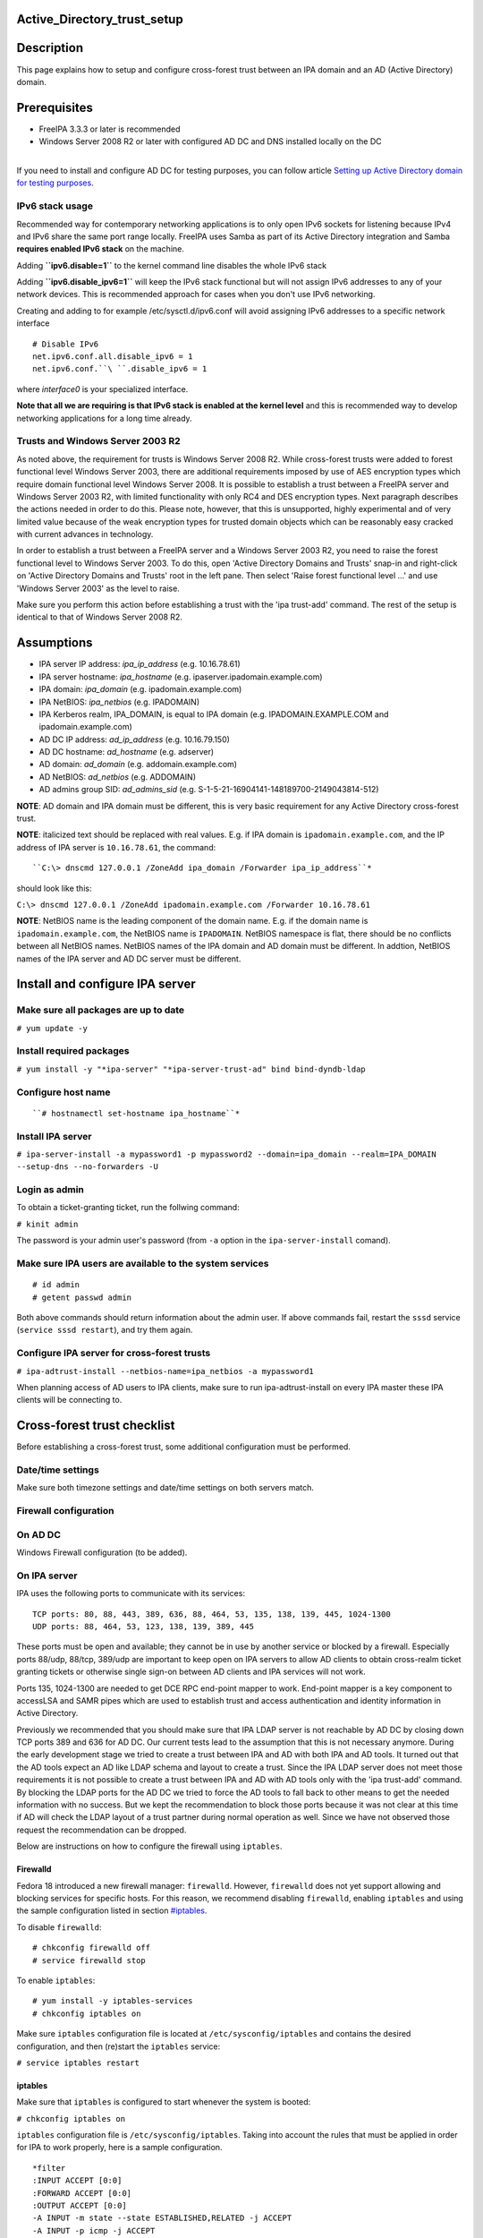 Active_Directory_trust_setup
============================

Description
===========

This page explains how to setup and configure cross-forest trust between
an IPA domain and an AD (Active Directory) domain.

Prerequisites
=============

-  FreeIPA 3.3.3 or later is recommended
-  Windows Server 2008 R2 or later with configured AD DC and DNS
   installed locally on the DC

| 
| If you need to install and configure AD DC for testing purposes, you
  can follow article `Setting up Active Directory domain for testing
  purposes <Setting_up_Active_Directory_domain_for_testing_purposes>`__.



IPv6 stack usage
----------------

Recommended way for contemporary networking applications is to only open
IPv6 sockets for listening because IPv4 and IPv6 share the same port
range locally. FreeIPA uses Samba as part of its Active Directory
integration and Samba **requires enabled IPv6 stack** on the machine.

Adding **``ipv6.disable=1``** to the kernel command line disables the
whole IPv6 stack

Adding **``ipv6.disable_ipv6=1``** will keep the IPv6 stack functional
but will not assign IPv6 addresses to any of your network devices. This
is recommended approach for cases when you don't use IPv6 networking.

Creating and adding to for example /etc/sysctl.d/ipv6.conf will avoid
assigning IPv6 addresses to a specific network interface

::

     # Disable IPv6
     net.ipv6.conf.all.disable_ipv6 = 1
     net.ipv6.conf.``\ ``.disable_ipv6 = 1

where *interface0* is your specialized interface.

**Note that all we are requiring is that IPv6 stack is enabled at the
kernel level** and this is recommended way to develop networking
applications for a long time already.



Trusts and Windows Server 2003 R2
---------------------------------

As noted above, the requirement for trusts is Windows Server 2008 R2.
While cross-forest trusts were added to forest functional level Windows
Server 2003, there are additional requirements imposed by use of AES
encryption types which require domain functional level Windows Server
2008. It is possible to establish a trust between a FreeIPA server and
Windows Server 2003 R2, with limited functionality with only RC4 and DES
encryption types. Next paragraph describes the actions needed in order
to do this. Please note, however, that this is unsupported, highly
experimental and of very limited value because of the weak encryption
types for trusted domain objects which can be reasonably easy cracked
with current advances in technology.

In order to establish a trust between a FreeIPA server and a Windows
Server 2003 R2, you need to raise the forest functional level to Windows
Server 2003. To do this, open 'Active Directory Domains and Trusts'
snap-in and right-click on 'Active Directory Domains and Trusts' root in
the left pane. Then select 'Raise forest functional level ...' and use
'Windows Server 2003' as the level to raise.

Make sure you perform this action before establishing a trust with the
'ipa trust-add' command. The rest of the setup is identical to that of
Windows Server 2008 R2.

Assumptions
===========

-  IPA server IP address: *ipa_ip_address* (e.g. 10.16.78.61)
-  IPA server hostname: *ipa_hostname* (e.g.
   ipaserver.ipadomain.example.com)
-  IPA domain: *ipa_domain* (e.g. ipadomain.example.com)
-  IPA NetBIOS: *ipa_netbios* (e.g. IPADOMAIN)
-  IPA Kerberos realm, IPA_DOMAIN, is equal to IPA domain (e.g.
   IPADOMAIN.EXAMPLE.COM and ipadomain.example.com)

-  AD DC IP address: *ad_ip_address* (e.g. 10.16.79.150)
-  AD DC hostname: *ad_hostname* (e.g. adserver)
-  AD domain: *ad_domain* (e.g. addomain.example.com)
-  AD NetBIOS: *ad_netbios* (e.g. ADDOMAIN)
-  AD admins group SID: *ad_admins_sid* (e.g.
   S-1-5-21-16904141-148189700-2149043814-512)

**NOTE**: AD domain and IPA domain must be different, this is very basic
requirement for any Active Directory cross-forest trust.

**NOTE**: italicized text should be replaced with real values. E.g. if
IPA domain is ``ipadomain.example.com``, and the IP address of IPA
server is ``10.16.78.61``, the command:

::

     ``C:\> dnscmd 127.0.0.1 /ZoneAdd ipa_domain /Forwarder ipa_ip_address``* 

should look like this:

``C:\> dnscmd 127.0.0.1 /ZoneAdd ipadomain.example.com /Forwarder 10.16.78.61``

**NOTE**: NetBIOS name is the leading component of the domain name. E.g.
if the domain name is ``ipadomain.example.com``, the NetBIOS name is
``IPADOMAIN``. NetBIOS namespace is flat, there should be no conflicts
between all NetBIOS names. NetBIOS names of the IPA domain and AD domain
must be different. In addtion, NetBIOS names of the IPA server and AD DC
server must be different.

Install and configure IPA server
================================



Make sure all packages are up to date
-------------------------------------

``# yum update -y``



Install required packages
-------------------------

``# yum install -y "*ipa-server" "*ipa-server-trust-ad" bind bind-dyndb-ldap``



Configure host name
-------------------
::

    ``# hostnamectl set-hostname ipa_hostname``* 



Install IPA server
------------------

``# ipa-server-install -a mypassword1 -p mypassword2 --domain=ipa_domain --realm=IPA_DOMAIN --setup-dns --no-forwarders -U`` 



Login as admin
--------------

To obtain a ticket-granting ticket, run the follwing command:

``# kinit admin``

The password is your admin user's password (from ``-a`` option in the
``ipa-server-install`` comand).



Make sure IPA users are available to the system services
--------------------------------------------------------

::

    # id admin
    # getent passwd admin

Both above commands should return information about the admin user. If
above commands fail, restart the ``sssd`` service
(``service sssd restart``), and try them again.



Configure IPA server for cross-forest trusts
--------------------------------------------

``# ipa-adtrust-install --netbios-name=ipa_netbios -a mypassword1`` 

When planning access of AD users to IPA clients, make sure to run
ipa-adtrust-install on every IPA master these IPA clients will be
connecting to.



Cross-forest trust checklist
============================

Before establishing a cross-forest trust, some additional configuration
must be performed.



Date/time settings
------------------

Make sure both timezone settings and date/time settings on both servers
match.



Firewall configuration
----------------------



On AD DC
----------------------------------------------------------------------------------------------

Windows Firewall configuration (to be added).



On IPA server
----------------------------------------------------------------------------------------------

IPA uses the following ports to communicate with its services:

::

    TCP ports: 80, 88, 443, 389, 636, 88, 464, 53, 135, 138, 139, 445, 1024-1300
    UDP ports: 88, 464, 53, 123, 138, 139, 389, 445

These ports must be open and available; they cannot be in use by another
service or blocked by a firewall. Especially ports 88/udp, 88/tcp,
389/udp are important to keep open on IPA servers to allow AD clients to
obtain cross-realm ticket granting tickets or otherwise single sign-on
between AD clients and IPA services will not work.

Ports 135, 1024-1300 are needed to get DCE RPC end-point mapper to work.
End-point mapper is a key component to accessLSA and SAMR pipes which
are used to establish trust and access authentication and identity
information in Active Directory.

Previously we recommended that you should make sure that IPA LDAP server
is not reachable by AD DC by closing down TCP ports 389 and 636 for AD
DC. Our current tests lead to the assumption that this is not necessary
anymore. During the early development stage we tried to create a trust
between IPA and AD with both IPA and AD tools. It turned out that the AD
tools expect an AD like LDAP schema and layout to create a trust. Since
the IPA LDAP server does not meet those requirements it is not possible
to create a trust between IPA and AD with AD tools only with the 'ipa
trust-add' command. By blocking the LDAP ports for the AD DC we tried to
force the AD tools to fall back to other means to get the needed
information with no success. But we kept the recommendation to block
those ports because it was not clear at this time if AD will check the
LDAP layout of a trust partner during normal operation as well. Since we
have not observed those request the recommendation can be dropped.

Below are instructions on how to configure the firewall using
``iptables``.

Firewalld
^^^^^^^^^

Fedora 18 introduced a new firewall manager: ``firewalld``. However,
``firewalld`` does not yet support allowing and blocking services for
specific hosts. For this reason, we recommend disabling ``firewalld``,
enabling ``iptables`` and using the sample configuration listed in
section `#iptables <#iptables>`__.

To disable ``firewalld``:

::

    # chkconfig firewalld off
    # service firewalld stop

To enable ``iptables``:

::

    # yum install -y iptables-services
    # chkconfig iptables on

Make sure ``iptables`` configuration file is located at
``/etc/sysconfig/iptables`` and contains the desired configuration, and
then (re)start the ``iptables`` service:

``# service iptables restart``

iptables
^^^^^^^^

Make sure that ``iptables`` is configured to start whenever the system
is booted:

``# chkconfig iptables on``

``iptables`` configuration file is ``/etc/sysconfig/iptables``. Taking
into account the rules that must be applied in order for IPA to work
properly, here is a sample configuration.

::

    *filter
    :INPUT ACCEPT [0:0]
    :FORWARD ACCEPT [0:0]
    :OUTPUT ACCEPT [0:0]
    -A INPUT -m state --state ESTABLISHED,RELATED -j ACCEPT
    -A INPUT -p icmp -j ACCEPT
    -A INPUT -i lo -j ACCEPT
    -A INPUT -m state --state NEW -m tcp -p tcp --dport 22 -j ACCEPT
      # -A INPUT -s ad_ip_address -p tcp -m multiport --dports 389,636 -m state --state NEW,ESTABLISHED -j REJECT 
    -A INPUT -p tcp -m multiport --dports 80,88,443,389,636,88,464,53,138,139,445 -m state --state NEW,ESTABLISHED -j ACCEPT
    -A INPUT -p udp -m multiport --dports 88,464,53,123,138,139,389,445 -m state --state NEW,ESTABLISHED -j ACCEPT
    -A INPUT -p udp -j REJECT
    -A INPUT -p tcp -j REJECT
    -A FORWARD -j REJECT --reject-with icmp-host-prohibited
    COMMIT

Please note that the line containing "ad_ip_address" is not needed
anymore (see comments above). If you still want to use it please make
sure you replace *ad_ip_address* in the above configuration, with the IP
address of AD DC.

Any changes to the ``iptables`` configuration file will require a
restart of the ``iptables`` service:

``# service iptables restart``



DNS configuration
-----------------

**NOTE**: Any changes to ``/etc/resolv.conf`` file will require a
restart of ``krb5kdc``, ``sssd`` and ``httpd`` services.

Both AD and IPA domains need to be visible to each other. In normal DNS
configuration, no changes are required. When the testing DNS domains are
not part of shared DNS tree visible to both IPA and AD, customer DNS
zone forwarders can be created:



Conditional DNS forwarders
----------------------------------------------------------------------------------------------

On AD DC, add conditional forwarder for IPA domain:

::

     ``C:\> dnscmd 127.0.0.1 /ZoneAdd ipa_domain /Forwarder ipa_ip_address``* 

On IPA server, add conditional forwarder for AD domain. The command in
IPA version 3 and 4 are different.

-  IPA v3.x:

``# ipa dnszone-add ad_domain --name-server=ad_hostname.ad_domain --admin-email='hostmaster@ad_domain' --force --forwarder=ad_ip_address --forward-policy=only --ip-address=ad_ip_address``* 

-  IPA v4.x:

``# ipa dnsforwardzone-add ad_domain --forwarder=ad_ip_address --forward-policy=only`` 



If AD is subdomain of IPA
----------------------------------------------------------------------------------------------

If the AD domain is a subdomain of the IPA domain (e.g. AD domain is
``addomain.ipadomain.example.com`` and IPA domain is
``ipadomain.example.com``), configure DNS as follows.

On IPA server, add an A record and a NS record for the AD domain:

::

      # ipa dnsrecord-add ipa_domain ad_hostname.ad_netbios --a-ip-address=ad_ip_address``* 
      # ipa dnsrecord-add ipa_domain ad_netbios --ns-hostname=ad_hostname.ad_netbios``* 

On AD DC, there two options.

The first one is to configure a global forwarder to forward DNS queries
to the IPA domain:

``C:\> dnscmd 127.0.0.1 /ResetForwarders ipa_ip_address /Slave`` 

The second option is to configure a DNS zone for master-slave
replication. The data for this zone will then be periodically copied
from master (IPA server) to slave (AD server).

To do this, first explicitly allow the transfer of the zone on IPA
server:
::

     ``# ipa dnszone-mod ipa_domain --allow-transfer=ad_ip_address``* 

And second, add the DNS zone for the IPA domain on the AD DC:
::

     ``C:\> dnscmd 127 0.0.1 /ZoneAdd ipa_domain /Secondary ipa_ip_address``* 



If IPA is subdomain of AD
----------------------------------------------------------------------------------------------

If the IPA domain is a subdomain of the AD domain (e.g. IPA domain is
ipadomain.addomain.example.com and AD domain is
addomain.example.com), configure DNS as follows.

On AD DC, add an A record and a NS record for the IPA domain:

::

     C:\> dnscmd 127.0.0.1 /RecordAdd ad_domain ipa_hostname.ipa_domain A ipa_ip_address 
     C:\> dnscmd 127.0.0.1 /RecordAdd ad_domain ipa_domain NS ipa_hostname.ipa_domain 



Verify DNS configuration
----------------------------------------------------------------------------------------------

To make sure both AD and IPA servers can see each other, check if SRV
records are being properly resolved.

On AD DC:

::

    C:\> nslookup
    > set type=srv
     > _ldap._tcp.ad_domain``* 
     > _ldap._tcp.ipa_domain``* 
    > quit

On IPA server:

::

     # dig SRV _ldap._tcp.ipa_domain``* 
     # dig SRV _ldap._tcp.ad_domain``* 



Establish and verify cross-forest trust
=======================================



Add trust with AD domain
------------------------



When AD administrator credentials are available
----------------------------------------------------------------------------------------------

``# ipa trust-add --type=ad ad_domain --admin Administrator --password`` 

Enter the Administrator's password when prompted. If everything was set
up correctly, a trust with AD domain will be established.

The user account used when creating a trust (the argument to the
``--admin`` option in the ``ipa trust-add`` command) must be a member of
the ``Domain Admins`` group.

At this point IPA will create one-way forest trust on IPA side, will
create one-way forest trust on AD side, and initiate validation of the
trust from AD side. For two-way trust one needs to add
``--two-way=true`` option.

Note that there is currently an issue in creating a one-way trust to
Active Directory with a shared secret instead of using administrative
credentials. This is due to lack of privileges to kick off a trust
validation from AD side in such situation. The issue is being tracked in
`this bug <https://bugzilla.redhat.com/show_bug.cgi?id=1345975>`__.

The ``ipa trust-add`` command uses the following method calls on the AD
server:

-  ```CreateTrustedDomainEx2`` <http://msdn.microsoft.com/en-us/library/cc234380.aspx>`__
   to create the trust between the two domains
-  ```QueryTrustedDomainInfoByName`` <http://msdn.microsoft.com/en-us/library/cc234376.aspx>`__
   to check if the trust is already added
-  ```SetInformationTrustedDomain`` <http://msdn.microsoft.com/en-us/library/cc234385.aspx>`__
   to tell the AD server that the IPA server can handle AES encryption



When AD administrator credentials aren't available
----------------------------------------------------------------------------------------------

``# ipa trust-add --type=ad "ad_domain" --trust-secret``

Enter the trust shared secret when prompted. At this point IPA will
create two-way forest trust on IPA side. Second leg of the trust need to
be created manually and validated on AD side. Following GIF sequence
shows how trust with shared secret is created:

.. figure:: Trust-ad-demo-shared-secret.gif
   :alt: Trust-ad-demo-shared-secret.gif

   Trust-ad-demo-shared-secret.gif

Once trust leg on AD side is established, one needs to retrieve the list
of trusted forest domains from AD side. This is done using following
command:

``# ipa trust-fetch-domains "ad_domain"``

With this command running successfuly, IPA will get information about
trusted domains and will create all needed identity ranges for them.

Use "trustdomain-find" to see list of the trusted domains from a trusted
forest:

``# ipa trustdomain-find "ad_domain"``



Edit /etc/krb5.conf
-------------------

Many applications ask Kerberos library to verify that Kerberos principal
can be mapped to some POSIX account. Additionally, there are some
applications that perform additional check by asking the OS for the
canonical name of the POSIX account returned by Kerberos library. Note
that OpenSSH compares the name of principal unchanged but SSSD low-cases
the realm part, thus real user name is Administrator@realm, not
administrator@realm, when trying to logon with Kerberos ticket over SSH.

We have several factors in play here:

-  Kerberos principals use form name@REALM where REALM has to be upper
   case in Linux
-  SSSD provides POSIX accounts to AD users always fully qualified
   (name@domain)
-  SSSD normalizes all POSIX accounts to lower case (name@domain) on
   requests which involve returning POSIX account names.

Thus, we need to define rules for mapping Kerberos principals to system
user names. If MIT Kerberos 1.12+ is in use and SSSD 1.12.1+ is in use,
you can skip the rest of this section because they implement a localauth
plugin that automatically does this translation and is set up by
ipa-client-install.

If no SSSD support for localauth plugin is available, we need to specify
auth_to_local rules that map REALM to a low-cased version. auth_to_local
rules are needed to map a successfully authenticated Kerberos principal
to some existing POSIX account.

For the time being, a manual configuration of ``/etc/krb5.conf`` on the
IPA server is needed, to allow Kerberos authentication.

Add these two lines to ``/etc/krb5.conf`` on every machine that is going
to see AD users:

::

    [realms]
     IPA_DOMAIN = { 
     ....
        auth_to_local = RULE:[1:$1@$0](^.*@AD_DOMAIN$)s/@AD_DOMAIN/@ad_domain/ 
      auth_to_local = DEFAULT
    }

Restart KDC and sssd

::

    # service krb5kdc restart
    # service sssd restart



Allow access for users from AD domain to protected resources
------------------------------------------------------------

Before users from trusted domain can access protected resources in the
IPA realm, they have to be explicitly mapped to the IPA groups. The
mapping is performed in two steps:

-  Add users and groups from trusted domain to an external group in IPA.
   External group serves as a container to reference trusted domain
   users and groups by their security identifiers
-  Map external group to an existing POSIX group in IPA. This POSIX
   group will be assigned proper group id (gid) that will be used as
   default group for all incoming trusted domain users mapped to this
   group



Create external and POSIX groups for trusted domain users
----------------------------------------------------------------------------------------------

Create external group in IPA for trusted domain admins:

``# ipa group-add --desc='ad_domain admins external map' ad_admins_external --external`` 

Create POSIX group for external ``ad_admins_external`` group:

``# ipa group-add --desc='ad_domain admins' ad_admins`` 



Add trusted domain users to the external group
----------------------------------------------------------------------------------------------

``# ipa group-add-member ad_admins_external --external 'ad_netbios\Domain Admins'`` 

When asked for member user and member group, just leave it blank and hit
Enter.

**NOTE**: Since arguments in above command contain backslashes,
whitespace, etc, make sure to either use non-interpolation quotes (') or
to escape any specials characters with a backslash (\).



Add external group to POSIX group
----------------------------------------------------------------------------------------------

Allow members of ``ad_admins_external`` group to be associated with
``ad_admins`` POSIX group:

``# ipa group-add-member ad_admins --groups ad_admins_external``



Test cross-forest trust
=======================



Using SSH
---------

AD users should now be able to login into IPA domain via SSH. putty SSH
client for Windows
(http://the.earth.li/~sgtatham/putty/latest/x86/putty.exe) can be used
to test this. When trying to connect to the IPA domain, make sure you
use *ad_user*\ @\ *ad_domain* as username. Note that *ad_domain* must be
lower-case. Also, make sure you preserve the case of the username, i.e.
if username is Administrator, log in as Administrator@\ *ad_domain*, not
administrator@\ *ad_domain*.



Using Samba shares
------------------

To create a Samba share on IPA server:

::

    # net conf setparm 'share' 'comment' 'Trust test share'
    # net conf setparm 'share' 'read only' 'no'
      # net conf setparm 'share' 'valid users' 'ad_admins_sid' 
      # net conf setparm 'share' 'path' '/path/to/share' 

**NOTE**: To obtain the SID (Security Identifier) of the AD admins
group, run:

``# wbinfo -n 'ad_netbios\Domain Admins'`` 

It is a string that looks like this:
S-1-5-21-16904141-148189700-2149043814-512. ``wbinfo`` executable is
contained in ``samba-winbind-clients`` package which is optional to
FreeIPA.

To access the share from a Windows machine:

-  Start -> right click on Network -> Map Network Drive
-  'Drive': choose a drive letter for the share
-  'Folder': \\\\\ *ipa_hostname.ipa_domain*\\share
-  The share should now be mounted under the drive letter that you chose

**NOTE**: This method can be used for testing purposes only, as file
sharing is not yet supported in RHEL 6.4.



Using Kerberized web applications
---------------------------------

If you need to install and configure a web application for the purposes
of testing Kerberos authentication,
`MediaWiki <http://www.mediawiki.org/wiki/Manual:Running_MediaWiki_on_GNU/Linux>`__
can be used.

To add Kerberos authentication to an existing web application, the
following Apache configuration is needed:

::

   <Location "/mywebapp">
      AuthType Kerberos
      AuthName "IPA Kerberos authentication"
      KrbMethodNegotiate on
      KrbMethodK5Passwd on
      KrbServiceName HTTP
       KrbAuthRealms IPA_DOMAIN 
      Krb5Keytab /etc/httpd/conf/ipa.keytab
      KrbSaveCredentials off
      Require valid-user

Make sure you replace *IPA_DOMAIN* in the above configuration with your
actual IPA domain (in caps) and to restart the apache service:

``# service httpd restart``



Debugging trust
===============



General debugging guidelines
----------------------------

What you can do is following (assumes Fedora 20+ or RHEL 7+):

-  Check that IPv6 module is not disabled on the Linux side as Samba and
   CLDAP module in IPA require it. See `instructions
   above <Active_Directory_trust_setup#IPv6_stack_usage>`__.
-  Check firewall rules: AD DCs should be able to contact IdM smbd over
   138/139/445 TCP and UDP ports, 389 UDP port.
-  Stop smb and winbind services on IdM server

``   systemctl stop smb winbind``

-  Set log level to increased debug so that packets smbd/winbindd
   receive get printed fully in the logs:

``    net conf setparm global 'log level' 100``

-  Set log level to increased debug so that communication done by IPA
   when establishing trust is printed fully in the logs. Change
   /usr/share/ipa/smb.conf.empty:

::

        [global]
        log level = 100

-  Remove old /var/log/samba/log.\*
-  Start smb and winbind services

``   systemctl start smb winbind``

-  Re-add trust

``    ipa trust-add ``\ `` ...``

-  If trust-add command was used with shared secret instead of explicit
   AD administrator credentials, after validation was performed from AD
   side, run

``    ipa trust-fetch-domains ``

-  Package following logs and attach them to a bug or send directly to a
   member of FreeIPA development team who requested the logs. Please do
   not send logs to the public mailing lists -- logs are often quite
   large and would contain information specific to your AD deployment
   that general public shouldn't have access to. The logs we are
   interested in are following:

::

        /var/log/httpd/error_log
        /var/log/samba/log.*



Failures due to exhausted DNA range on replica
----------------------------------------------

It may happen that the ``trust-add`` command fails with the generic
``ipa: ERROR: communication with CIFS server was unsuccessful`` message
displayed in the console and Apache error log containing the following
message:

::

   <SNIP>
   s4_tevent: Run immediate event "tstream_smbXcli_np_readv_trans_next": 0x7f6e603b7f60
   s4_tevent: Schedule immediate event "tevent_req_trigger": 0x7f6e603b6be0
   s4_tevent: Run immediate event "tevent_req_trigger": 0x7f6e603b6be0
   s4_tevent: Destroying timer event 0x7f6e6038db50 "dcerpc_timeout_handler"
   s4_tevent: Schedule immediate event "tevent_req_trigger": 0x7f6e603b7d20
   s4_tevent: Run immediate event "tevent_req_trigger": 0x7f6e603b7d20
        lsa_CreateTrustedDomainEx2: struct lsa_CreateTrustedDomainEx2
           out: struct lsa_CreateTrustedDomainEx2
               trustdom_handle          : *
                   trustdom_handle: struct policy_handle
                       handle_type              : 0x00000000 (0)
                       uuid                     : 00000000-0000-0000-0000-000000000000
               result                   : NT_STATUS_UNSUCCESSFUL
   rpc reply data:
   [0000] 00 00 00 00 00 00 00 00   00 00 00 00 00 00 00 00   ........ ........
   [0010] 00 00 00 00 01 00 00 C0                             ........
   [Thu Dec 01 11:23:21.424668 2016] [wsgi:error] [pid 50403] ipa: INFO: [jsonserver_session] admin@IPA.REALM: trust_add/1(u'ad.realm', realm_admin=u'Administrator', realm_passwd=u'********', bidirectional=True, version=u'2.215'): RemoteRetrieveError

This error may be caused by exhaustion of DNA range on replica caused
e.g. by hastily decommissioning malfunctioning master without
transferring remaining posix ID ranges to replicas. During trust setup
Trusted Domain Object with allocated UID/GID must be created on FreeIPA
server. Since UID/GID allocation fails, the whole trust creation process
ends with error.

You may search for ``dnaRemainingValues`` attribute in
``cn=posix-ids,cn=dna,cn=ipa,cn=etc,$SUFFIX`` subtree to confirm this:

::

   #  ldapsearch -Y EXTERNAL -H 'ldapi://%2Fvar%2Frun%2Fslapd-IPA-REALM.socket' -b 'cn=posix-ids,cn=dna,cn=ipa,cn=etc,dc=ipa,dc=realm' '(objectClass=dnaSharedConfig)' dnaRemainingValues
   SASL/EXTERNAL authentication started
   SASL username: gidNumber=0+uidNumber=0,cn=peercred,cn=external,cn=auth
   SASL SSF: 0
   # extended LDIF
   #
   # LDAPv3
   # base <cn=posix-ids,cn=dna,cn=ipa,cn=etc,dc=dom-204,dc=ipa,dc=realm> with scope subtree
   # filter: (objectClass=dnaSharedConfig)
   # requesting: dnaRemainingValues 
   #

   # replica.ipa.realm + 389, posix-ids, dna, ipa, etc, ipa.realm
   dn: dnaHostname=replica.ipa.realm+dnaPortNum=389,cn=posix-
    ids,cn=dna,cn=ipa,cn=etc,dc=ipa,dc=realm
   dnaRemainingValues: 0 <-- no UIDs/GIDs left

   # search result
   search: 2
   result: 0 Success

   # numResponses: 2
   # numEntries: 1

If this is the case, then follow `this guide <V3/Recover_DNA_Ranges>`__
to re-create POSIX ranges on the replica. Then try to re-establish
trust; it should complete successfuly now.